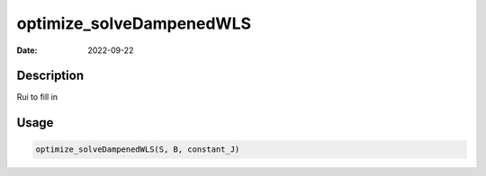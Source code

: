 =========================
optimize_solveDampenedWLS
=========================

:Date: 2022-09-22

Description
===========

Rui to fill in

Usage
=====

.. code:: r

   optimize_solveDampenedWLS(S, B, constant_J)
